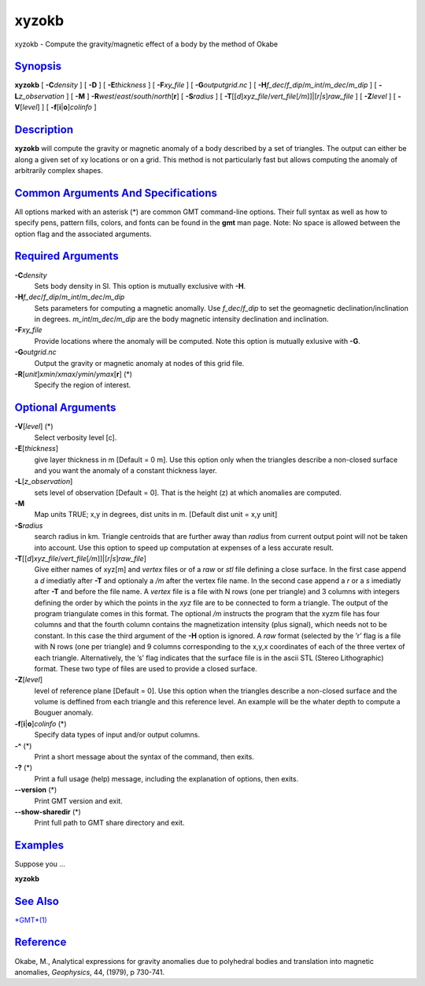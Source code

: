 ******
xyzokb
******

xyzokb - Compute the gravity/magnetic effect of a body by the method of
Okabe

`Synopsis <#toc1>`_
-------------------

**xyzokb** [ **-C**\ *density* ] [ **-D** ] [ **-E**\ *thickness* ] [
**-F**\ *xy\_file* ] [ **-G**\ *outputgrid.nc* ] [
**-H**\ *f\_dec*/*f\_dip*/*m\_int*/*m\_dec*/*m\_dip* ] [
**-L**\ *z\_observation* ] [ **-M** ]
**-R**\ *west*/*east*/*south*/*north*\ [**r**\ ] [ **-S**\ *radius* ] [
**-T**\ [[*d*\ ]\ *xyz\_file*/*vert\_file*\ [*/m*\ ]]\|[*r\|s*\ ]\ *raw\_file*
] [ **-Z**\ *level* ] [ **-V**\ [*level*\ ] ] [
**-f**\ [**i**\ \|\ **o**]\ *colinfo* ]

`Description <#toc2>`_
----------------------

**xyzokb** will compute the gravity or magnetic anomaly of a body
described by a set of triangles. The output can either be along a given
set of xy locations or on a grid. This method is not particularly fast
but allows computing the anomaly of arbitrarily complex shapes.

`Common Arguments And Specifications <#toc3>`_
----------------------------------------------

All options marked with an asterisk (\*) are common GMT command-line
options. Their full syntax as well as how to specify pens, pattern
fills, colors, and fonts can be found in the **gmt** man page. Note: No
space is allowed between the option flag and the associated arguments.

`Required Arguments <#toc4>`_
-----------------------------

**-C**\ *density*
    Sets body density in SI. This option is mutually exclusive with
    **-H**.
**-H**\ *f\_dec*/*f\_dip*/*m\_int*/*m\_dec*/*m\_dip*
    Sets parameters for computing a magnetic anomally. Use
    *f\_dec*/*f\_dip* to set the geomagnetic declination/inclination in
    degrees. *m\_int*/*m\_dec*/*m\_dip* are the body magnetic intensity
    declination and inclination.
**-F**\ *xy\_file*
    Provide locations where the anomaly will be computed. Note this
    option is mutually exlusive with **-G**.
**-G**\ *outgrid.nc*
    Output the gravity or magnetic anomaly at nodes of this grid file.
**-R**\ [*unit*\ ]\ *xmin*/*xmax*/*ymin*/*ymax*\ [**r**\ ] (\*)
    Specify the region of interest.

`Optional Arguments <#toc5>`_
-----------------------------

**-V**\ [*level*\ ] (\*)
    Select verbosity level [c].
**-E**\ [*thickness*\ ]
    give layer thickness in m [Default = 0 m]. Use this option only when
    the triangles describe a non-closed surface and you want the anomaly
    of a constant thickness layer.
**-L**\ [*z\_observation*\ ]
    sets level of observation [Default = 0]. That is the height (z) at
    which anomalies are computed.
**-M**
    Map units TRUE; x,y in degrees, dist units in m. [Default dist unit
    = x,y unit]
**-S**\ *radius*
    search radius in km. Triangle centroids that are further away than
    *radius* from current output point will not be taken into account.
    Use this option to speed up computation at expenses of a less
    accurate result.
**-T**\ [[*d*\ ]\ *xyz\_file*/*vert\_file*\ [*/m*\ ]]\|[*r\|s*\ ]\ *raw\_file*]
    Give either names of xyz[m] and *vertex* files or of a *raw* or
    *stl* file defining a close surface. In the first case append a *d*
    imediatly after **-T** and optionaly a */m* after the vertex file
    name. In the second case append a *r* or a *s* imediatly after
    **-T** and before the file name. A *vertex* file is a file with N
    rows (one per triangle) and 3 columns with integers defining the
    order by which the points in the *xyz* file are to be connected to
    form a triangle. The output of the program triangulate comes in this
    format. The optional */m* instructs the program that the xyzm file
    has four columns and that the fourth column contains the
    magnetization intensity (plus signal), which needs not to be
    constant. In this case the third argument of the **-H** option is
    ignored. A *raw* format (selected by the ’r’ flag is a file with N
    rows (one per triangle) and 9 columns corresponding to the x,y,x
    coordinates of each of the three vertex of each triangle.
    Alternatively, the ’s’ flag indicates that the surface file is in
    the ascii STL (Stereo Lithographic) format. These two type of files
    are used to provide a closed surface.
**-Z**\ [*level*\ ]
    level of reference plane [Default = 0]. Use this option when the
    triangles describe a non-closed surface and the volume is deffined
    from each triangle and this reference level. An example will be the
    whater depth to compute a Bouguer anomaly.
**-f**\ [**i**\ \|\ **o**]\ *colinfo* (\*)
    Specify data types of input and/or output columns.
**-^** (\*)
    Print a short message about the syntax of the command, then exits.
**-?** (\*)
    Print a full usage (help) message, including the explanation of
    options, then exits.
**--version** (\*)
    Print GMT version and exit.
**--show-sharedir** (\*)
    Print full path to GMT share directory and exit.

`Examples <#toc6>`_
-------------------

Suppose you ...

**xyzokb**

`See Also <#toc7>`_
-------------------

`*GMT*\ (1) <GMT.html>`_

`Reference <#toc8>`_
--------------------

Okabe, M., Analytical expressions for gravity anomalies due to
polyhedral bodies and translation into magnetic anomalies, *Geophysics*,
44, (1979), p 730-741.
